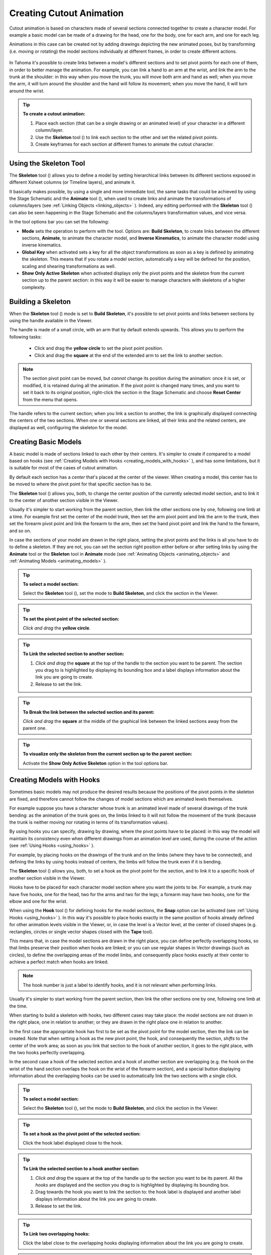 .. _creating_cutout_animation:

Creating Cutout Animation
=========================
Cutout animation is based on characters made of several sections connected together to create a character model. For example a basic model can be made of a drawing for the head, one for the body, one for each arm, and one for each leg.

Animations in this case can be created not by adding drawings depicting the new animated poses, but by transforming (i.e. moving or rotating) the model sections individually at different frames, in order to create different actions. 

 |character_model_sample|

In Tahoma it's possible to create links between a model's different sections and to set pivot points for each one of them, in order to better manage the animation. For example, you can link a hand to an arm at the wrist, and link the arm to the trunk at the shoulder: in this way when you move the trunk, you will move both arm and hand as well; when you move the arm, it will turn around the shoulder and the hand will follow its movement; when you move the hand, it will turn around the wrist. 

.. tip:: **To create a cutout animation:**

    1. Place each section (that can be a single drawing or an animated level) of your character in a different column/layer. 

    2. Use the **Skeleton** tool (|skeleton|) to link each section to the other and set the related pivot points.

    3. Create keyframes for each section at different frames to animate the cutout character.


.. _using_the_skeleton_tool:

Using the Skeleton Tool
-----------------------
The **Skeleton** tool (|skeleton|) allows you to define a model by setting hierarchical links between its different sections exposed in different Xsheet columns (or Timeline layers), and animate it.

It basically makes possible, by using a single and more immediate tool, the same tasks that could be achieved by using the Stage Schematic and the **Animate** tool (|animate|), when used to create links and animate the transformations of columns/layers (see :ref:`Linking Objects <linking_objects>`  ). Indeed, any editing performed with the **Skeleton** tool (|skeleton|) can also be seen happening in the Stage Schematic and the columns/layers transformation values, and vice versa.

In the tool options bar you can set the following:

- **Mode** sets the operation to perform with the tool. Options are: **Build Skeleton**, to create links between the different sections, **Animate**, to animate the character model, and **Inverse Kinematics**, to animate the character model using inverse kinematics.

- **Global Key** when activated sets a key for all the object transformations as soon as a key is defined by animating the skeleton. This means that if you rotate a model section, automatically a key will be defined for the position, scaling and shearing transformations as well.

- **Show Only Active Skeleton** when activated displays only the pivot points and the skeleton from the current section up to the parent section: in this way it will be easier to manage characters with skeletons of a higher complexity. 


.. _building_a_skeleton:

Building a Skeleton
-------------------
When the **Skeleton** tool (|skeleton|) mode is set to **Build Skeleton**, it's possible to set pivot points and links between sections by using the handle available in the Viewer.

|handle|

The handle is made of a small circle, with an arm that by default extends upwards. This allows you to perform the following tasks:

    - Click and drag the **yellow circle** to set the pivot point position.

    - Click and drag the **square** at the end of the extended arm to set the link to another section.

.. note:: The section pivot point can be moved, but *cannot* change its position during the animation: once it is set, or modified, it is retained during all the animation. If the pivot point is changed many times, and you want to set it back to its original position, right-click the section in the Stage Schematic and choose **Reset Center** from the menu that opens.

The handle refers to the current section; when you link a section to another, the link is graphically displayed connecting the centers of the two sections. When one or several sections are linked, all their links and the related centers, are displayed as well, configuring the skeleton for the model.


.. _creating_basic_models:

Creating Basic Models
---------------------
A basic model is made of sections linked to each other by their centers. It's simpler to create if compared to a model based on hooks (see  :ref:`Creating Models with Hooks <creating_models_with_hooks>`  ), and has some limitations, but it is suitable for most of the cases of cutout animation. 

|basic_model|

By default each section has a *center* that's placed at the center of the viewer. When creating a model, this center has to be moved to where the pivot point for that specific section has to be.

The **Skeleton** tool (|skeleton|) allows you, both, to change the center position of the currently selected model section, and to link it to the center of another section visible in the Viewer.

Usually it's simpler to start working from the parent section, then link the other sections one by one, following one limb at a time. For example first set the center of the model trunk, then set the arm pivot point and link the arm to the trunk, then set the forearm pivot point and link the forearm to the arm, then set the hand pivot point and link the hand to the forearm, and so on.

In case the sections of your model are drawn in the right place, setting the pivot points and the links is all you have to do to define a skeleton. If they are not, you can set the section right position either before or after setting links by using the **Animate** tool or the **Skeleton** tool in **Animate** mode (see  :ref:`Animating Objects <animating_objects>`  and  :ref:`Animating Models <animating_models>`  ). 

.. tip:: **To select a model section:**

    Select the **Skeleton** tool (|skeleton|), set the mode to **Build Skeleton**, and click the section in the Viewer.

.. tip:: **To set the pivot point of the selected section:**

    *Click and drag* the **yellow circle**.

.. tip:: **To Link the selected section to another section:**

    1. *Click and drag* the **square** at the top of the handle to the section you want to be parent. The section you drag to is highlighted by displaying its bounding box and a label displays information about the link you are going to create. 

    2. Release to set the link.

.. tip:: **To Break the link between the selected section and its parent:**

    *Click and drag* the **square** at the middle of the graphical link between the linked sections away from the parent one.

.. tip:: **To visualize only the skeleton from the current section up to the parent section:**

    Activate the **Show Only Active Skeleton** option in the tool options bar.


.. _creating_models_with_hooks:

Creating Models with Hooks
--------------------------
Sometimes basic models may not produce the desired results because the positions of the pivot points in the skeleton are fixed, and therefore cannot follow the changes of model sections which are animated levels themselves. 

|hook_model_0|

For example suppose you have a character whose trunk is an animated level made of several drawings of the trunk bending: as the animation of the trunk goes on, the limbs linked to it will not follow the movement of the trunk (because the trunk is neither moving nor rotating in terms of its transformation values).

|hook_model_1|

By using hooks you can specify, drawing by drawing, where the pivot points have to be placed: in this way the model will maintain its consistency even when different drawings from an animation level are used, during the course of the action (see  :ref:`Using Hooks <using_hooks>`  ).

For example, by placing hooks on the drawings of the trunk and on the limbs (where they have to be connected), and defining the links by using hooks instead of centers, the limbs will follow the trunk even if it is bending.

The **Skeleton** tool (|skeleton|) allows you, both, to set a hook as the pivot point for the section, and to link it to a specific hook of another section visible in the Viewer.

Hooks have to be placed for each character model section where you want the joints to be. For example, a trunk may have five hooks, one for the head, two for the arms and two for the legs; a forearm may have two hooks, one for the elbow and one for the wrist. 

When using the **Hook** tool (|hook|) for defining hooks for the model sections, the **Snap** option can be activated (see :ref:`Using Hooks <using_hooks>`  ). In this way it's possible to place hooks exactly in the same position of hooks already defined for other animation levels visible in the Viewer, or, in case the level is a Vector level, at the center of closed shapes (e.g. rectangles, circles or single vector shapes closed with the **Tape** tool). 

This means that, in case the model sections are drawn in the right place, you can define perfectly overlapping hooks, so that limbs preserve their position when hooks are linked; or you can use regular shapes in Vector drawings (such as circles), to define the overlapping areas of the model limbs, and consequently place hooks exactly at their center to achieve a perfect match when hooks are linked.

.. note:: The hook number is just a label to identify hooks, and it is not relevant when performing links.

Usually it's simpler to start working from the parent section, then link the other sections one by one, following one limb at the time. 

When starting to build a skeleton with hooks, two different cases may take place: the model sections are not drawn in the right place, one in relation to another; or they are drawn in the right place one in relation to another.

|hook_model_2|

In the first case the appropriate hook has first to be set as the pivot point for the model section, then the link can be created. Note that when setting a hook as the new pivot point, the hook, and consequently the section, *shifts* to the center of the work area; as soon as you link that section to the hook of another section, it goes to the right place, with the two hooks perfectly overlapping.

In the second case a hook of the selected section and a hook of another section are overlapping (e.g. the hook on the wrist of the hand section overlaps the hook on the wrist of the forearm section), and a special button displaying information about the overlapping hooks can be used to automatically link the two sections with a single click.

|hook_model_3|


.. tip:: **To select a model section:**

    Select the **Skeleton** tool (|skeleton|), set the mode to **Build Skeleton**, and click the section in the Viewer.

.. tip:: **To set a hook as the pivot point of the selected section:**

    Click the hook label displayed close to the hook.

.. tip:: **To Link the selected section to a hook another section:**

    1. *Click and drag* the square at the top of the handle up to the section you want to be its parent. All the *hooks* are displayed and the section you drag to is highlighted by displaying its bounding box. 

    2. Drag towards the hook you want to link the section to: the hook label is displayed and another label displays information about the link you are going to create.

    3. Release to set the link.

.. tip:: **To Link two overlapping hooks:**

    Click the label close to the overlapping hooks displaying information about the link you are going to create. 

.. tip:: **To Break the link between the selected section and its parent:**

    *Click and drag* the square at the middle of the graphical link between the linked sections away from the parent one.

.. tip:: **To visualize only the skeleton from the current section up to the parent section:**

    Activate the **Show Only Active Skeleton** option in the tool options bar.


.. _animating_models:

Animating Models
----------------
When the Skeleton tool (|skeleton|) mode is set to **Animate**, it is possible to set positions for the model sections at different frames, thus defining an animation.

In the viewer it's possible to select a model section and perform the following tasks:

- *Click anywhere* to rotate the current section.

- *Click and drag the green square with the four arrows* to move the current section.

.. note:: As you roll over the handle, the cursor changes shape to indicate to you the operations you may perform. 

Every time a position for a section is set, a keyframe is automatically generated for the Xsheet column (or Timeline layer) where that section is exposed, at the current frame. Keys are created only for the transformation you modify: rotation, displacement, or both.

It is also possible to activate the **Global Key** option in order to set a keyframe for all the section transformations, including scaling and shearing, as soon as a keyframe for one transformation is set. This may result useful if you want to animate the model first, and then refine the animation by adding stretching and squashing transformations.

If you want to create a keyframe without operating the handle, in order to leave the section position and rotation as they are, you can use the **Set Key** button (|key|) available in the bottom bar of the Viewer. In this case keys are created for all the object transformations (see :ref:`Animating Objects <animating_objects>`  ). It is also possible to manage keys for several model sections at once by inserting or deleting keys affecting the Xsheet/Timeline as a whole, or a selection of Xsheet columns (or Timeline layers) (see :ref:`Working with Multiple Column Keys <working_with_multiple_column_keys>`  ).

Keys and interpolations you define in this way are displayed in Xsheet columns (or Timeline layers), where they can be directly managed (see  :ref:`Using Column Keys <using_column_keys>`  ).

As keyframes can be defined at specific frames for specific sections only, you may calibrate the animation and the movement speed of your model the way you prefer.

.. note:: Columns/layers can also be animated by working in the Function Editor (see  :ref:`Editing Using Spreadsheet and Curves <editing_curves_and_numerical_columns>`  )

In case a model section is an animation level consisting of several drawings instead of a single one (for example, if the character’s hand is an animation level consisting of drawings of the hand in different positions), the **Skeleton** tool (|skeleton|) lets you also flip through the drawings to choose the one you need. 

.. tip:: **To Select a model section:**

    Choose the **Skeleton** tool (|skeleton|), set the mode to **Animate**, and click the section in the Viewer.

.. tip:: **To Rotate the selected section:**

    Click and drag *anywhere* in the Viewer.

.. tip:: **To Move the selected section:**

    Click and drag *the green square with the four arrows* available on the right of the current section pivot point.

.. tip:: **To visualize only the pivot points of the current section up to the parent section:**

    Activate the **Show Only Active Skeleton** option in the Skeleton tool options bar.

.. tip:: **To flip through the drawings belonging to the animation level:**

    Click *the label with the level name* on the right of the current section pivot point and flip through following and previous frames by doing one of the following:

    - Drag up or down.

    - Click the up or down arrowheads.


.. _using_inverse_kinematics:

Using Inverse Kinematics
------------------------
When the **Skeleton** tool (|skeleton|) mode is set to **Inverse Kinematics**, it's possible to move the model considering the articulation of all the sections its skeleton is made of. This means that if you want to move the end of a model limb to a particular position, all the rest of the sections belonging to that limb will move consequently, with no need to move each section separately.

For example, if you want the hand of a character to reach a particular point, you don’t need to animate the arm and the forearm separately, but instead you can move the hand to the final position, automatically adjusting the arm and forearm sections.

|inverse_kinematics|

When the **Inverse Kinematics** mode is activated, the full skeleton with pivot points and links is displayed. 

When moving the model, a rotation keyframe is automatically defined for all the sections involved in the movement, unless the **Global Key** option is activated thus generating a keyframe for all the section transformations.

.. note:: When using inverse kinematics the movements of the parent section of the skeleton are automatically computed to allow the right configuration of the skeleton; this means that they *cannot* be edited anymore by using standard movement editing tools like the **Animate** tool or the **Function Editor**. To return to the standard movement editing mode, you have to reset the pinned centers information.


Pinned Center
'''''''''''''
One single center (by default located on the section that is the parent of the skeleton), is displayed as a **blue square**: indicating that it's **pinned** and its position won't change throughout the animation when the character sections are animated.

The **pinned center** can be moved from a joint to another along the animation in order to have a center pinned only for a specific frame range. When the pinned center is changed at a specific frame, all the previous frames will retain the **previously pinned center**; all the following frames will have the **new pinned center** up to the frame where another pinned center position, if any, is defined in advance.

Changing the pinned center allows for a more complex animation where fixed points have to change while the model is moving, for example a walk where one ankle is pinned while the character is doing the first step, and the other ankle is pinned during the second step.

.. note:: Once the *pinned center* is defined, it will remain active when animating skeleton sections both with the **Skeleton** tool (|skeleton|), and with the **Animate** tool (|animate|). To freely animate any skeleton section again, reset the pinned center information (see below).

Temporarily Pinned Centers
''''''''''''''''''''''''''
Multiple additional centers can be *temporarily pinned* at any frame in order to constrain additional joints to a specific position. Unlike the pinned center, **temporarily pinned centers** are *not* preserved when the current frame changes, as they are used only to define the position of the sections at a certain frame.

Using **temporarily pinned centers** allows for the definition of specific poses at specific frames, for example the rising of an arm by pinning the shoulder joint. 

According to the *pinned center*, and the *temporarily pinned centers*, it's possible to click any point of any section and drag to move the model: all the parent sections up to the *first pinned center* along the skeleton will move consequently, while all the linked sections *down to the free end of the limb* will move rigidly with the picked section. The sections affected by the movement are highlighted by displaying the link wires in *red*.

The pinned centers information and coordinates are saved along with the scene; in case you want to delete it or start the animation by using the inverse kinematics from scratch, this information can be reset to the default, where only the center of the parent section of the skeleton is pinned.

.. tip:: **To animate the model with Inverse Kinematics:**

    1. Choose the **Skeleton** tool (|skeleton|) and set the mode to **Inverse Kinematics**.

    2. Click any point of any model section and drag it to the desired position.

.. tip:: **To set the skeleton Pinned Center:**

    **Click the center**: it turns from an *orange circle* to a *blue square* to indicate it is **pinned**.

.. tip:: **To change the skeleton Pinned Center:**

    1. Select the frame where you want the new center to be set.

    2. **Click the center**: all the previous frames will retain the *previously pinned center*; all the following frames will have the *new pinned center* up to a frame where another pinned position might have been defined in advance.

.. tip:: **To set a Temporarily Pinned Center:**

    **Shift-click the center**: it turns from an *orange circle* to a *light blue square* to indicate it is **temporarily pinned**.

.. tip:: **To unset a Temporarily Pinned Center:**

    **Shift-click the temporarily pinned center**: it turns from a *light blue square* to an *orange circle* to indicate it's no longer temporarily pinned.

.. tip:: **To Reset the Pinned Centers information:**

    1. Choose the **Skeleton** tool (|skeleton|).

    2. Right-click in the viewer and choose **Reset Pinned Center** from the menu that opens.




.. |animate| image:: /_static/cutout_animation/animate.png
.. |hook| image:: /_static/cutout_animation/hook.png
.. |skeleton| image:: /_static/cutout_animation/skeleton.png
.. |key| image:: /_static/cutout_animation/key.png
.. |character_model_sample| image:: /_static/cutout_animation/character_model_sample.png
.. |handle| image:: /_static/cutout_animation/handle.png
.. |basic_model| image:: /_static/cutout_animation/basic_model.png
.. |hook_model_0| image:: /_static/cutout_animation/hook_model_0.png
.. |hook_model_1| image:: /_static/cutout_animation/hook_model_1.png
.. |hook_model_2| image:: /_static/cutout_animation/hook_model_2.png
.. |hook_model_3| image:: /_static/cutout_animation/hook_model_3.png
.. |inverse_kinematics| image:: /_static/cutout_animation/inverse_kinematics.png


